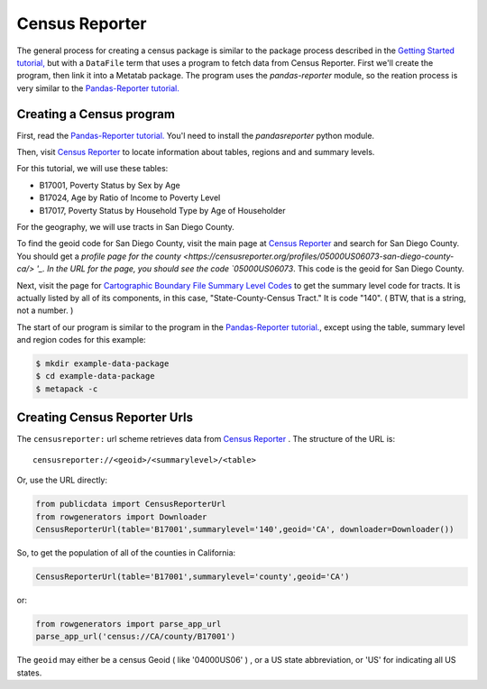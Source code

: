 
Census Reporter
===============


The general process for creating a census package is similar to the package process described in the `Getting Started tutorial, <https://github.com/CivicKnowledge/metatab-py/blob/master/docs/GettingStarted.rst>`_ but with a ``DataFile`` term that uses a program to fetch data from Census Reporter. First we'll create the program, then link it into a Metatab package. The program uses the `pandas-reporter` module, so the reation process is very similar to the `Pandas-Reporter tutorial. <https://github.com/CivicKnowledge/pandas-reporter/blob/master/test/Pandas%20Reporter%20Examples.ipynb>`_

Creating a Census program
----------------------------------

First, read the `Pandas-Reporter tutorial. <https://github.com/CivicKnowledge/pandas-reporter/blob/master/test/Pandas%20Reporter%20Examples.ipynb>`_ You'l need to install the `pandasreporter` python module.

Then, visit `Census Reporter <http://censusreporter.org>`_ to locate information about tables, regions and  and summary levels.

For this tutorial, we will use these tables:

- B17001, Poverty Status by Sex by Age
- B17024, Age by Ratio of Income to Poverty Level
- B17017, Poverty Status by Household Type by Age of Householder

For the geography, we will use tracts in San Diego County.

To find the geoid code for San Diego County, visit the main page at `Census Reporter <http://censusreporter.org>`_ and search for San Diego County. You should get a `profile page for the county <https://censusreporter.org/profiles/05000US06073-san-diego-county-ca/> '_. In the URL for the page, you should see the code `05000US06073`. This code is the geoid for San Diego County.

Next, visit the page for `Cartographic Boundary File Summary Level Codes <https://www.census.gov/geo/maps-data/data/summary_level.html>`_ to get the summary level code for tracts. It is actually listed by all of its components, in this case, 	"State-County-Census Tract." It is code "140". ( BTW, that is a string, not a number. )

The start of our program is similar to the program in the `Pandas-Reporter tutorial. <https://github.com/CivicKnowledge/pandas-reporter/blob/master/test/Pandas%20Reporter%20Examples.ipynb>`_, except using the table, summary level and region codes for this example:

.. code-block:: python

    $ mkdir example-data-package
    $ cd example-data-package
    $ metapack -c

Creating Census Reporter Urls
-----------------------------

The ``censusreporter:``  url scheme retrieves data from `Census Reporter <http://censusreporter.org>`_ . The structure of the URL is::

    censusreporter://<geoid>/<summarylevel>/<table>

Or, use the URL directly:

.. code-block:: python

    from publicdata import CensusReporterUrl
    from rowgenerators import Downloader
    CensusReporterUrl(table='B17001',summarylevel='140',geoid='CA', downloader=Downloader())


So, to get the population  of all of the counties in California:

.. code-block:: python

    CensusReporterUrl(table='B17001',summarylevel='county',geoid='CA')

or:

.. code-block:: python

    from rowgenerators import parse_app_url
    parse_app_url('census://CA/county/B17001')

The ``geoid`` may either be a census Geoid ( like '04000US06' ) , or a US state
abbreviation, or 'US' for indicating all US states.

